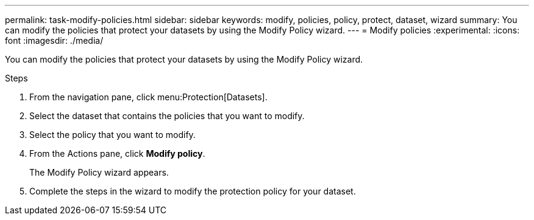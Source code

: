 ---
permalink: task-modify-policies.html
sidebar: sidebar
keywords: modify, policies, policy, protect, dataset, wizard
summary: You can modify the policies that protect your datasets by using the Modify Policy wizard.
---
= Modify policies
:experimental:
:icons: font
:imagesdir: ./media/

[.lead]
You can modify the policies that protect your datasets by using the Modify Policy wizard.

.Steps
. From the navigation pane, click menu:Protection[Datasets].
. Select the dataset that contains the policies that you want to modify.
. Select the policy that you want to modify.
. From the Actions pane, click *Modify policy*.
+
The Modify Policy wizard appears.

. Complete the steps in the wizard to modify the protection policy for your dataset.
